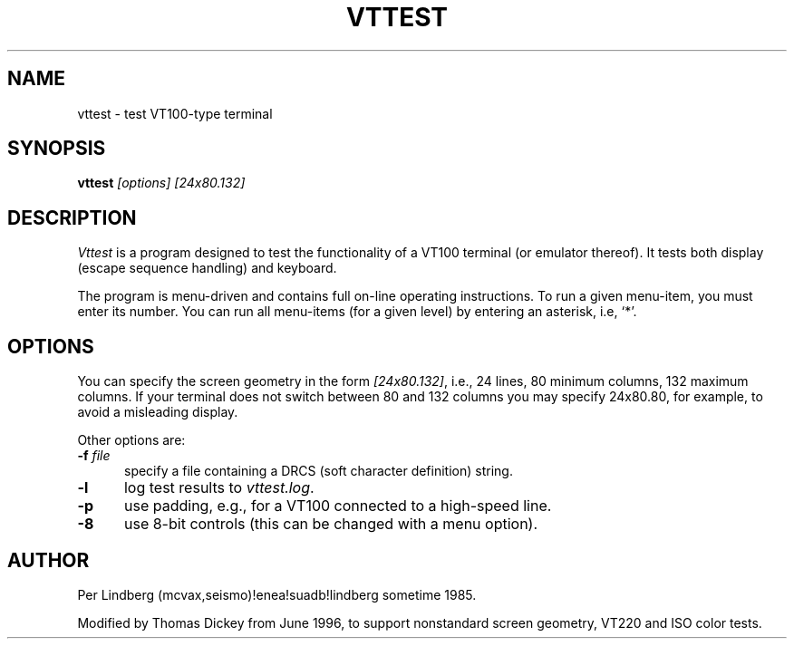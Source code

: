 .\" $Id$
.TH VTTEST 1 "LOCAL"
.
.SH NAME
vttest \- test VT100-type terminal
.
.SH SYNOPSIS
.B vttest \fI[options] [24x80.132]
.
.SH DESCRIPTION
.I Vttest
is a program designed to test the functionality of a VT100 terminal
(or emulator thereof).
It tests both display (escape sequence handling) and keyboard.
.PP
The program is menu\-driven and contains full on\-line operating instructions.
To run a given menu\-item, you must enter its number.
You can run all menu\-items (for a given level) by entering an asterisk,
i.e, `*'.
.
.SH OPTIONS
You can specify the screen geometry in the form \fI[24x80.132]\fP,
i.e., 24 lines, 80 minimum columns, 132 maximum columns.
If your terminal does not switch between 80 and 132 columns you
may specify 24x80.80, for example, to avoid a misleading display.
.PP
Other options are:
.TP 5
.BI \-f " file"
specify a file containing a DRCS (soft character definition) string.
.TP 5
.B \-l
log test results to \fIvttest.log\fP.
.TP 5
.B \-p
use padding, e.g., for a VT100 connected to a high-speed line.
.TP 5
.B \-8
use 8-bit controls (this can be changed with a menu option).
.
.SH AUTHOR
Per Lindberg
(mcvax,seismo)!enea!suadb!lindberg
sometime 1985.

Modified by Thomas Dickey
from June 1996, to support nonstandard screen geometry, VT220 and ISO color tests.
